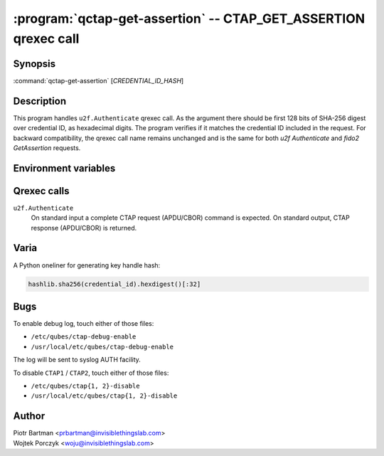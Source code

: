 .. program:: qctap-get-assertion

:program:`qctap-get-assertion` -- CTAP_GET_ASSERTION qrexec call
============================================================

Synopsis
--------

:command:`qctap-get-assertion` [*CREDENTIAL_ID_HASH*]

Description
-----------

This program handles ``u2f.Authenticate`` qrexec call. As the argument there
should be first 128 bits of SHA-256 digest over credential ID, as hexadecimal
digits. The program verifies if it matches the credential ID included in the
request.
For backward compatibility, the qrexec call name remains unchanged and is the same for both `u2f Authenticate` and `fido2 GetAssertion` requests.

Environment variables
---------------------

.. envvar:: QREXEC_SERVICE_ARGUMENT

    Alternative way of providing credential ID. The program accepts both ways,
    and you need to provide either one. This is for easy testing.

Qrexec calls
------------

``u2f.Authenticate``
    On standard input a complete CTAP request (APDU/CBOR) command is expected.
    On standard output, CTAP response (APDU/CBOR) is returned.

Varia
-----

A Python oneliner for generating key handle hash:

.. code-block:: python

    hashlib.sha256(credential_id).hexdigest()[:32]


Bugs
----

To enable debug log, touch either of those files:

- ``/etc/qubes/ctap-debug-enable``

- ``/usr/local/etc/qubes/ctap-debug-enable``

The log will be sent to syslog AUTH facility.

To disable ``CTAP1`` / ``CTAP2``,  touch either of those files:

- ``/etc/qubes/ctap{1, 2}-disable``

- ``/usr/local/etc/qubes/ctap{1, 2}-disable``

Author
------

| Piotr Bartman <prbartman@invisiblethingslab.com>
| Wojtek Porczyk <woju@invisiblethingslab.com>
